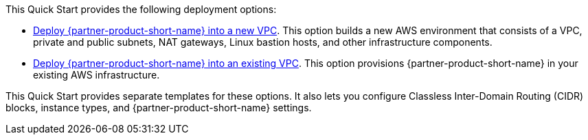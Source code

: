 This Quick Start provides the following deployment options:

* https://fwd.aws/rQWep[Deploy {partner-product-short-name} into a new VPC^]. This option builds a new AWS environment that consists of a VPC, private and public subnets, NAT gateways, Linux bastion hosts, and other infrastructure components.
* https://fwd.aws/Jwzqv[Deploy {partner-product-short-name} into an existing VPC^]. This option provisions {partner-product-short-name} in your existing AWS infrastructure.

This Quick Start provides separate templates for these options. It also lets you configure Classless Inter-Domain Routing (CIDR) blocks, instance types, and {partner-product-short-name} settings.
